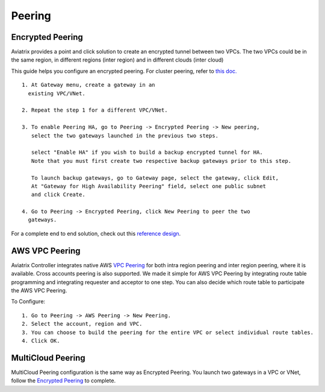 .. meta::
   :description: Peering
   :keywords: Encrypted peering, inter region peering, inter cloud peering


Peering
===========

Encrypted Peering
""""""""""""""""""
Aviatrix provides a point and click solution to create an encrypted tunnel between two VPCs. The two VPCs could be in the same region, in different regions (inter region) and in different clouds (inter cloud)

This guide helps you configure an encrypted peering. For cluster peering, refer to `this doc. <http://docs.aviatrix.com/HowTos/Cluster_Peering_Ref_Design.html>`__

::

 1. At Gateway menu, create a gateway in an
   existing VPC/VNet.

 2. Repeat the step 1 for a different VPC/VNet.

 3. To enable Peering HA, go to Peering -> Encrypted Peering -> New peering, 
    select the two gateways launched in the previous two steps. 

    select "Enable HA" if you wish to build a backup encrypted tunnel for HA. 
    Note that you must first create two respective backup gateways prior to this step. 

    To launch backup gateways, go to Gateway page, select the gateway, click Edit, 
    At "Gateway for High Availability Peering" field, select one public subnet 
    and click Create. 

 4. Go to Peering -> Encrypted Peering, click New Peering to peer the two
   gateways.

For a complete end to end solution, check out this `reference design <http://docs.aviatrix.com/HowTos/Cloud_Networking_Ref_Des.html>`_.

AWS VPC Peering
""""""""""""""""""

Aviatrix Controller integrates native AWS `VPC Peering <https://docs.aws.amazon.com/AmazonVPC/latest/PeeringGuide/Welcome.html>`_ for both intra region peering and inter 
region peering, where it is available. Cross accounts peering is also supported. 
We made it simple for AWS VPC Peering by integrating route table programming and integrating requester and acceptor to one step. You can also decide which route table to participate the AWS VPC Peering. 

To Configure:

::

 1. Go to Peering -> AWS Peering -> New Peering.
 2. Select the account, region and VPC. 
 3. You can choose to build the peering for the entire VPC or select individual route tables. 
 4. Click OK.


MultiCloud Peering
"""""""""""""""""""

MultiCloud Peering configuration is the same way as Encrypted Peering. You 
launch two gateways in a VPC or VNet, 
follow the `Encrypted Peering <http://docs.aviatrix.com/HowTos/peering.html#encrypted-peering>`_ to complete. 


.. disqus::
